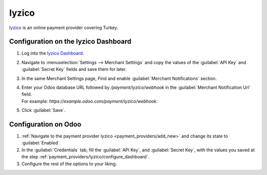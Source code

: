 ======
Iyzico
======

`Iyzico <https://www.iyzico.com/>`_ is an online payment provider covering Turkey.

.. _payment_providers/iyzico/configure_dashboard:

Configuration on the Iyzico Dashboard
=====================================

#. Log into the `Iyzico Dashboard <https://merchant.iyzipay.com>`_.
#. Navigate to :menuselection:`Settings --> Merchant Settings` and copy the values of the
   :guilabel:`API Key` and :guilabel:`Secret Key` fields and save them for later.
#. In the same Merchant Settings page, Find and enable :guilabel:`Merchant Notifications` section.
#. | Enter your Odoo database URL followed by `/payment/iyzico/webhook` in the
     :guilabel:`Merchant Notification Url` field.
   | For example: `https://example.odoo.com/payment/iyzico/webhook`.
#. Click :guilabel:`Save`.

Configuration on Odoo
=====================

#. :ref:`Navigate to the payment provider Iyzico <payment_providers/add_new>` and change its
   state to :guilabel:`Enabled`.
#. In the :guilabel:`Credentials` tab, fill the :guilabel:`API Key`, and :guilabel:`Secret Key`, with
   the values you saved at the step :ref:`payment_providers/iyzico/configure_dashboard`.
#. Configure the rest of the options to your liking.

.. seealso::
   :doc:`../payment_providers`
